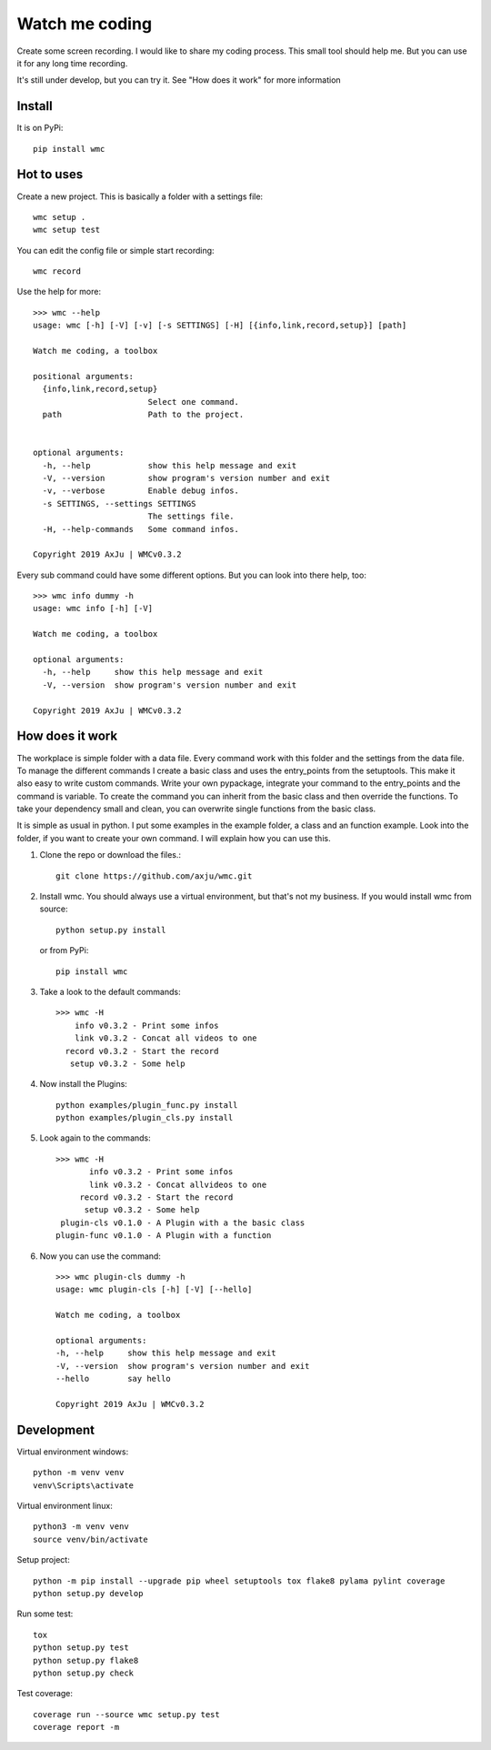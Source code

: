 ===============
Watch me coding
===============
.. image:: https://img.shields.io/pypi/v/wmc
   :alt: PyPI
   :target: https://pypi.org/project/wmc/

.. image:: https://img.shields.io/pypi/pyversions/wmc
   :alt: Python Version
   :target: https://pypi.org/project/wmc/

.. image:: https://img.shields.io/pypi/wheel/wmc
   :alt: Wheel
   :target: https://pypi.org/project/wmc/

.. image:: https://img.shields.io/pypi/implementation/wmc
   :alt: Implementation
   :target: https://pypi.org/project/wmc/

.. image:: https://img.shields.io/pypi/dm/wmc
   :alt: Downloads
   :target: https://pypi.org/project/wmc/

.. image:: https://img.shields.io/pypi/l/wmc
   :alt: License
   :target: https://pypi.org/project/wmc/

Create some screen recording. I would like to share my coding process. This
small tool should help me. But you can use it for any long time recording.

It's still under develop, but you can try it. See "How does it work" for more
information

Install
-------
It is on PyPi::

  pip install wmc

Hot to uses
-----------
Create a new project. This is basically a folder with a settings file::

  wmc setup .
  wmc setup test

You can edit the config file or simple start recording::

  wmc record

Use the help for more::

  >>> wmc --help
  usage: wmc [-h] [-V] [-v] [-s SETTINGS] [-H] [{info,link,record,setup}] [path]

  Watch me coding, a toolbox

  positional arguments:
    {info,link,record,setup}
                          Select one command.
    path                  Path to the project.


  optional arguments:
    -h, --help            show this help message and exit
    -V, --version         show program's version number and exit
    -v, --verbose         Enable debug infos.
    -s SETTINGS, --settings SETTINGS
                          The settings file.
    -H, --help-commands   Some command infos.

  Copyright 2019 AxJu | WMCv0.3.2

Every sub command could have some different options. But you can look into there
help, too::

  >>> wmc info dummy -h
  usage: wmc info [-h] [-V]

  Watch me coding, a toolbox

  optional arguments:
    -h, --help     show this help message and exit
    -V, --version  show program's version number and exit

  Copyright 2019 AxJu | WMCv0.3.2

How does it work
----------------
The workplace is simple folder with a data file. Every command work with this
folder and the settings from the data file. To manage the different commands I
create a basic class and uses the entry_points from the setuptools. This make
it also easy to write custom commands. Write your own pypackage, integrate your
command to the entry_points and the command is variable. To create the command
you can inherit from the basic class and then override the functions. To take
your dependency small and clean, you can overwrite single functions from the
basic class.

It is simple as usual in python. I put some examples in the example folder, a
class and an function example. Look into the folder, if you want to create
your own command. I will explain how you can use this.

1. Clone the repo or download the files.::

     git clone https://github.com/axju/wmc.git


2. Install wmc.
   You should always use a virtual environment, but that's not my business. If
   you would install wmc from source::

     python setup.py install

   or from PyPi::

    pip install wmc


3. Take a look to the default commands::

    >>> wmc -H
        info v0.3.2 - Print some infos
        link v0.3.2 - Concat all videos to one
      record v0.3.2 - Start the record
       setup v0.3.2 - Some help


4. Now install the Plugins::

     python examples/plugin_func.py install
     python examples/plugin_cls.py install


5. Look again to the commands::

    >>> wmc -H
           info v0.3.2 - Print some infos
           link v0.3.2 - Concat allvideos to one
         record v0.3.2 - Start the record
          setup v0.3.2 - Some help
     plugin-cls v0.1.0 - A Plugin with a the basic class
    plugin-func v0.1.0 - A Plugin with a function


6. Now you can use the command::

    >>> wmc plugin-cls dummy -h
    usage: wmc plugin-cls [-h] [-V] [--hello]

    Watch me coding, a toolbox

    optional arguments:
    -h, --help     show this help message and exit
    -V, --version  show program's version number and exit
    --hello        say hello

    Copyright 2019 AxJu | WMCv0.3.2


Development
-----------

Virtual environment windows::

  python -m venv venv
  venv\Scripts\activate

Virtual environment linux::

  python3 -m venv venv
  source venv/bin/activate

Setup project::

  python -m pip install --upgrade pip wheel setuptools tox flake8 pylama pylint coverage
  python setup.py develop

Run some test::

  tox
  python setup.py test
  python setup.py flake8
  python setup.py check

Test coverage::

  coverage run --source wmc setup.py test
  coverage report -m
